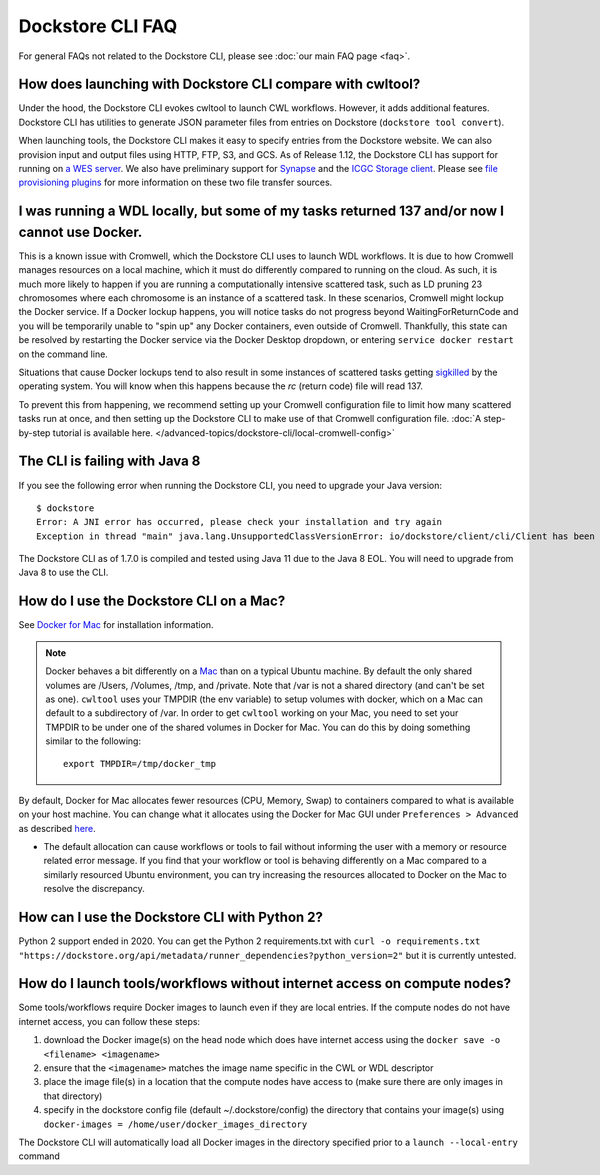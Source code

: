 Dockstore CLI FAQ
=================

For general FAQs not related to the Dockstore CLI, please see :doc:`our main FAQ page <faq>`.

How does launching with Dockstore CLI compare with cwltool?
-----------------------------------------------------------

Under the hood, the Dockstore CLI evokes cwltool to launch CWL workflows. However, it adds additional features. Dockstore CLI has utilities to generate JSON parameter files from
entries on Dockstore (``dockstore tool convert``).

When launching tools, the Dockstore CLI makes it easy to specify entries
from the Dockstore website. We can also provision input and output files using HTTP,
FTP, S3, and GCS. As of Release 1.12, the Dockstore CLI has support for running on `a WES server <https://github.com/ga4gh/workflow-execution-service-schemas>`__. We also have preliminary support for `Synapse <https://www.synapse.org/>`__ and the `ICGC Storage
client <https://docs.icgc.org/download/guide/#score-client-usage>`__. Please see `file provisioning plugins <https://github.com/dockstore/dockstore-cli/tree/master/dockstore-file-plugin-parent>`__
for more information on these two file transfer sources.

.. _cromwell-docker-lockup:

I was running a WDL locally, but some of my tasks returned 137 and/or now I cannot use Docker.
----------------------------------------------------------------------------------------------

This is a known issue with Cromwell, which the Dockstore CLI uses to launch WDL workflows. It is due to how Cromwell manages resources on a local machine, which it must do differently compared to running on the cloud. As such, it is much more likely to happen if you are running a computationally intensive scattered task, such as LD pruning 23 chromosomes where each chromosome is an instance of a scattered task. In these scenarios, Cromwell might lockup the Docker service. If a Docker lockup happens, you will notice tasks do not progress beyond WaitingForReturnCode and you will be temporarily unable to "spin up" any Docker containers, even outside of Cromwell. Thankfully, this state can be resolved by restarting the Docker service via the Docker Desktop dropdown, or entering ``service docker restart`` on the command line.

Situations that cause Docker lockups tend to also result in some instances of scattered tasks getting `sigkilled <https://www.gnu.org/software/libc/manual/html_node/Termination-Signals.html>`__ by the operating system. You will know when this happens because the `rc` (return code) file will read 137.

To prevent this from happening, we recommend setting up your Cromwell configuration file to limit how many scattered tasks run at once, and then setting up the Dockstore CLI to make use of that Cromwell configuration file. :doc:`A step-by-step tutorial is available here. </advanced-topics/dockstore-cli/local-cromwell-config>`


The CLI is failing with Java 8
------------------------------

If you see the following error when running the Dockstore CLI, you need
to upgrade your Java version:

::

    $ dockstore
    Error: A JNI error has occurred, please check your installation and try again
    Exception in thread "main" java.lang.UnsupportedClassVersionError: io/dockstore/client/cli/Client has been compiled by a more recent version of the Java Runtime (class file version 55.0), this version of the Java Runtime only recognizes class file versions up to 52.0

The Dockstore CLI as of 1.7.0 is compiled and tested using Java 11 due
to the Java 8 EOL. You will need to upgrade from Java 8 to use the CLI.

.. _how-do-i-use-the-dockstore-cli-on-a-mac:

How do I use the Dockstore CLI on a Mac?
----------------------------------------

See `Docker for Mac <https://docs.docker.com/engine/installation/mac/>`__ for installation information.

.. note:: Docker behaves a bit differently on a
    `Mac <https://docs.docker.com/docker-for-mac/osxfs/#/namespaces>`__ than
    on a typical Ubuntu machine. By default the only shared volumes are
    /Users, /Volumes, /tmp, and /private. Note that /var is not a shared
    directory (and can't be set as one). ``cwltool`` uses your TMPDIR (the
    env variable) to setup volumes with docker, which on a Mac can default
    to a subdirectory of /var. In order to get ``cwltool`` working on your
    Mac, you need to set your TMPDIR to be under one of the shared volumes
    in Docker for Mac. You can do this by doing something similar to the
    following:
    ::

        export TMPDIR=/tmp/docker_tmp

By default, Docker for Mac allocates fewer resources (CPU, Memory, Swap)
to containers compared to what is available on your host machine. You
can change what it allocates using the Docker for Mac GUI under
``Preferences > Advanced`` as described
`here <https://docs.docker.com/docker-for-mac/#advanced>`__.

* The default allocation can cause workflows or tools to fail without informing the user with a memory or resource related error message. If you find that your workflow or tool is behaving differently on a Mac compared to a similarly resourced Ubuntu environment, you can try increasing the resources allocated to Docker on the Mac to resolve the discrepancy.

How can I use the Dockstore CLI with Python 2?
----------------------------------------------

Python 2 support ended in 2020. You can get the Python 2 requirements.txt with ``curl -o requirements.txt "https://dockstore.org/api/metadata/runner_dependencies?python_version=2"``
but it is currently untested.

How do I launch tools/workflows without internet access on compute nodes?
-------------------------------------------------------------------------

Some tools/workflows require Docker images to launch even if they are
local entries. If the compute nodes do not have internet access, you can
follow these steps:

1. download the Docker image(s) on the head node which does have internet access using the ``docker save -o <filename> <imagename>``
2. ensure that the ``<imagename>`` matches the image name specific in the CWL or WDL descriptor 
3. place the image file(s) in a location that the compute nodes have access to (make sure there are only images in that directory)
4. specify in the dockstore config file (default ~/.dockstore/config) the directory that contains your image(s) using ``docker-images = /home/user/docker_images_directory``

The Dockstore CLI will automatically load all Docker images in the
directory specified prior to a ``launch --local-entry`` command
